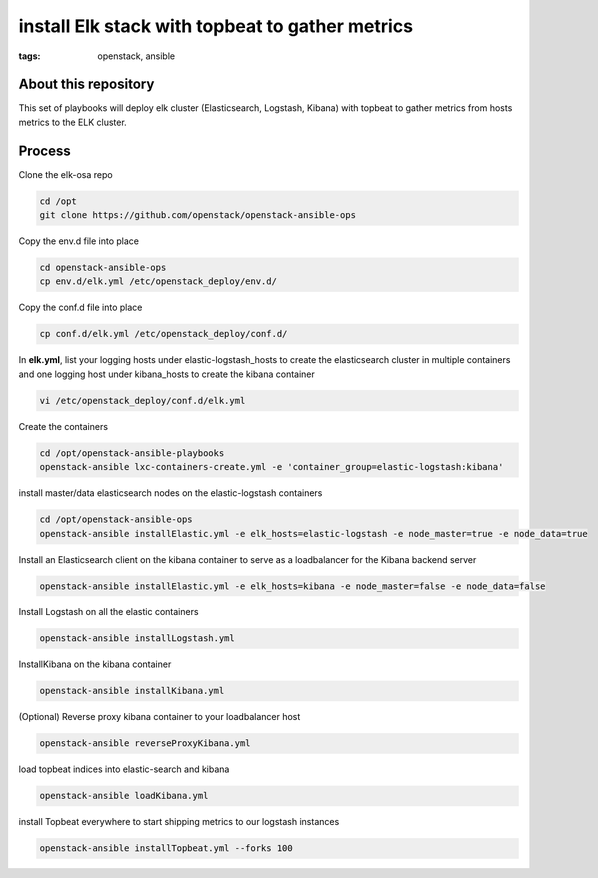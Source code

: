 install Elk stack with topbeat to gather metrics
#################################################
:tags: openstack, ansible


About this repository
---------------------

This set of playbooks will deploy elk cluster (Elasticsearch, Logstash, Kibana) with topbeat to gather metrics from hosts metrics to the ELK cluster.

Process
-------

Clone the elk-osa repo

.. code-block:: bash

    cd /opt
    git clone https://github.com/openstack/openstack-ansible-ops

Copy the env.d file into place

.. code-block:: bash

    cd openstack-ansible-ops
    cp env.d/elk.yml /etc/openstack_deploy/env.d/

Copy the conf.d file into place

.. code-block:: bash

    cp conf.d/elk.yml /etc/openstack_deploy/conf.d/

In **elk.yml**, list your logging hosts under elastic-logstash_hosts to create the elasticsearch cluster in multiple containers and one logging host under kibana_hosts to create the kibana container

.. code-block:: bash

    vi /etc/openstack_deploy/conf.d/elk.yml

Create the containers

.. code-block:: bash

   cd /opt/openstack-ansible-playbooks
   openstack-ansible lxc-containers-create.yml -e 'container_group=elastic-logstash:kibana'

install master/data elasticsearch nodes on the elastic-logstash containers

.. code-block:: bash

    cd /opt/openstack-ansible-ops
    openstack-ansible installElastic.yml -e elk_hosts=elastic-logstash -e node_master=true -e node_data=true

Install an Elasticsearch client on the kibana container to serve as a loadbalancer for the Kibana backend server

.. code-block:: bash

    openstack-ansible installElastic.yml -e elk_hosts=kibana -e node_master=false -e node_data=false

Install Logstash on all the elastic containers

.. code-block:: bash

    openstack-ansible installLogstash.yml

InstallKibana on the kibana container

.. code-block:: bash

    openstack-ansible installKibana.yml

(Optional) Reverse proxy kibana container to your loadbalancer host

.. code-block:: bash

    openstack-ansible reverseProxyKibana.yml

load topbeat indices into elastic-search and kibana

.. code-block:: bash

    openstack-ansible loadKibana.yml

install Topbeat everywhere to start shipping metrics to our logstash instances

.. code-block:: bash

    openstack-ansible installTopbeat.yml --forks 100

